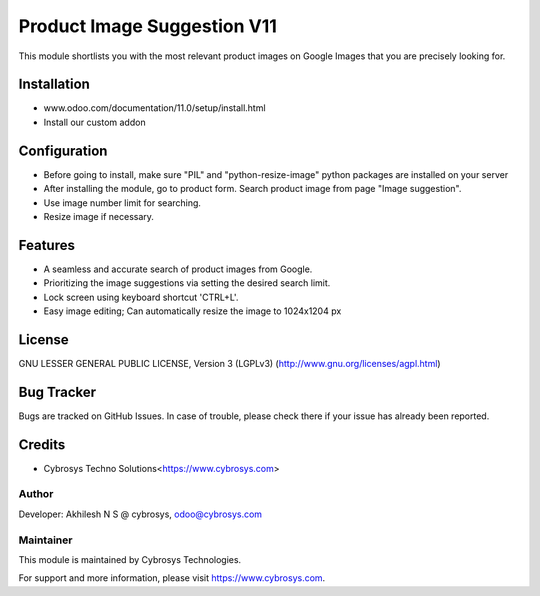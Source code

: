============================
Product Image Suggestion V11
============================

This module shortlists you with the most relevant product images on Google Images that you are precisely looking for.

Installation
============

- www.odoo.com/documentation/11.0/setup/install.html
- Install our custom addon


Configuration
=============

* Before going to install, make sure "PIL" and "python-resize-image" python packages are installed on your server
* After installing the module, go to product form. Search product image from page "Image suggestion".
* Use image number limit for searching.
* Resize image if necessary.


Features
========

* A seamless and accurate search of product images from Google.
* Prioritizing the image suggestions via setting the desired search limit.
* Lock screen using keyboard shortcut 'CTRL+L'.
* Easy image editing; Can automatically resize the image to 1024x1204 px


License
=======
GNU LESSER GENERAL PUBLIC LICENSE, Version 3 (LGPLv3)
(http://www.gnu.org/licenses/agpl.html)

Bug Tracker
===========
Bugs are tracked on GitHub Issues. In case of trouble, please check there if your issue has already been reported.

Credits
=======
* Cybrosys Techno Solutions<https://www.cybrosys.com>

Author
------

Developer: Akhilesh N S @ cybrosys, odoo@cybrosys.com

Maintainer
----------

This module is maintained by Cybrosys Technologies.

For support and more information, please visit https://www.cybrosys.com.

